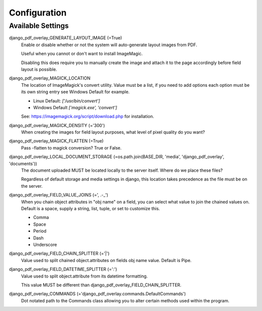Configuration
=============

Available Settings
------------------

django_pdf_overlay_GENERATE_LAYOUT_IMAGE (=True)
    Enable or disable whether or not the system will auto-generate layout images from PDF.

    Useful when you cannot or don't want to install ImageMagic.

    Disabling this does require you to manually create the image and attach
    it to the page accordingly before field layout is possible.

django_pdf_overlay_MAGICK_LOCATION
    The location of ImageMagick's convert utility. Value must be a list,
    if you need to add options each option must be its own string entry
    see Windows Default for example.

    * Linux Default: `['/usr/bin/convert']`
    * Windows Default `['magick.exe', 'convert']`

    See: https://imagemagick.org/script/download.php for installation.

django_pdf_overlay_MAGICK_DENSITY (='300')
    When creating the images for field layout purposes, what level of pixel
    quality do you want?

django_pdf_overlay_MAGICK_FLATTEN (=True)
    Pass -flatten to magick conversion? True or False.

django_pdf_overlay_LOCAL_DOCUMENT_STORAGE (=os.path.join(BASE_DIR, 'media', 'django_pdf_overlay', 'documents'))
    The document uploaded MUST be located locally to the server itself.
    Where do we place these files?

    Regardless of default storage and media settings in django,
    this location takes precedence as the file must be on the server.

django_pdf_overlay_FIELD_VALUE_JOINS (=', .-_')
    When you chain object attributes in "obj name" on a field, you can select what
    value to join the chained values on. Default is a space, supply a string, list,
    tuple, or set to customize this.

    * Comma
    * Space
    * Period
    * Dash
    * Underscore

django_pdf_overlay_FIELD_CHAIN_SPLITTER (='|')
    Value used to split chained object.attributes on fields obj name value. Default is Pipe.

django_pdf_overlay_FIELD_DATETIME_SPLITTER (=':')
    Value used to split object.attribute from its datetime formatting.

    This value MUST be different than django_pdf_overlay_FIELD_CHAIN_SPLITTER.

django_pdf_overlay_COMMANDS (='django_pdf_overlay.commands.DefaultCommands')
    Dot notated path to the Commands class allowing you to alter certain methods used within the program.
